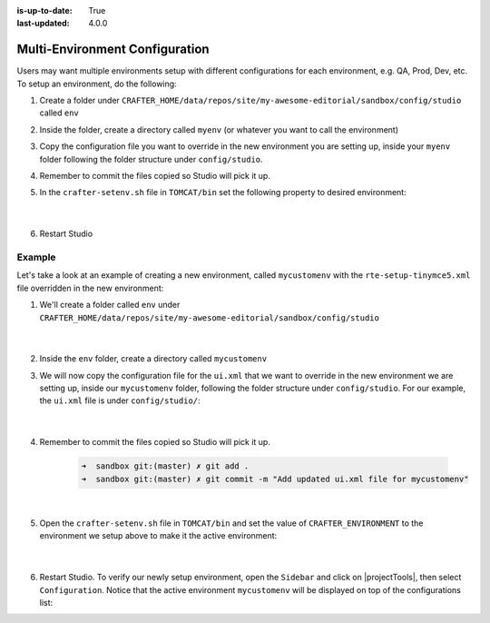 :is-up-to-date: True
:last-updated: 4.0.0

.. index:: Multi-Environment Configuration

.. _newIa-multi-environment-configurations:

===============================
Multi-Environment Configuration
===============================

Users may want multiple environments setup with different configurations for each environment, e.g. QA, Prod, Dev, etc.  To setup an environment, do the following:

#. Create a folder under ``CRAFTER_HOME/data/repos/site/my-awesome-editorial/sandbox/config/studio`` called ``env``
#. Inside the folder, create a directory called ``myenv`` (or whatever you want to call the environment)
#. Copy the configuration file you want to override in the new environment you are setting up, inside your ``myenv`` folder
   following the folder structure under ``config/studio``.
#. Remember to commit the files copied so Studio will pick it up.
#. In the ``crafter-setenv.sh`` file in ``TOMCAT/bin`` set the
   following property to desired environment:

      .. code-block:: bash
         :caption: *CRAFTER_HOME/bin/crafter-setenv.sh*

         # -------------------- Configuration variables --------------------
         export CRAFTER_ENVIRONMENT=${CRAFTER_ENVIRONMENT:=myenv}

      |

#. Restart Studio

-------
Example
-------

Let's take a look at an example of creating a new environment, called ``mycustomenv`` with the ``rte-setup-tinymce5.xml`` file overridden in the new environment:

#. We'll create a folder called ``env`` under ``CRAFTER_HOME/data/repos/site/my-awesome-editorial/sandbox/config/studio``

      .. code-block:: text
         :linenos:
         :emphasize-lines: 12

         data/
           repos/
             sites/
               my-awesome-editorial/
                 sandbox/
                   config/
                     studio/
                       administration/
                       content-types/
                       data-sources/
                       dependency/
                       env/
                       permission-mappings-config.xml
                       role-mappings-config.xml
                       site-config.xml
                       studio_version.xml
                       translation-config.xml
                       ui.xml
                       workflow/

      |

#. Inside the ``env`` folder, create a directory called ``mycustomenv``
#. We will now copy the configuration file for the ``ui.xml`` that we want to override in the new environment we are setting up, inside our ``mycustomenv`` folder, following the folder structure under ``config/studio``.  For our example, the ``ui.xml`` file is under ``config/studio/``:

      .. code-block:: text
         :emphasize-lines: 3

         env/
           mycustomenv/
             ui.xml

      |

#. Remember to commit the files copied so Studio will pick it up.

      .. code-block:: bash

         ➜  sandbox git:(master) ✗ git add .
         ➜  sandbox git:(master) ✗ git commit -m "Add updated ui.xml file for mycustomenv"

      |

#. Open the ``crafter-setenv.sh`` file in ``TOMCAT/bin`` and set the value of ``CRAFTER_ENVIRONMENT`` to the
   environment we setup above to make it the active environment:

      .. code-block:: bash
         :caption: *CRAFTER_HOME/bin/crafter-setenv.sh*

         # -------------------- Configuration variables --------------------
         export CRAFTER_ENVIRONMENT=${CRAFTER_ENVIRONMENT:=mycustomenv}

      |

#. Restart Studio.  To verify our newly setup environment, open the ``Sidebar`` and click on |projectTools|, then select ``Configuration``.  Notice that the active environment ``mycustomenv`` will be displayed on top of the configurations list:

   .. image:: /_static/images/site-admin/env-custom-configurations.jpg
      :align: center
      :alt: Active Environment Displayed in Project Config Configuration

